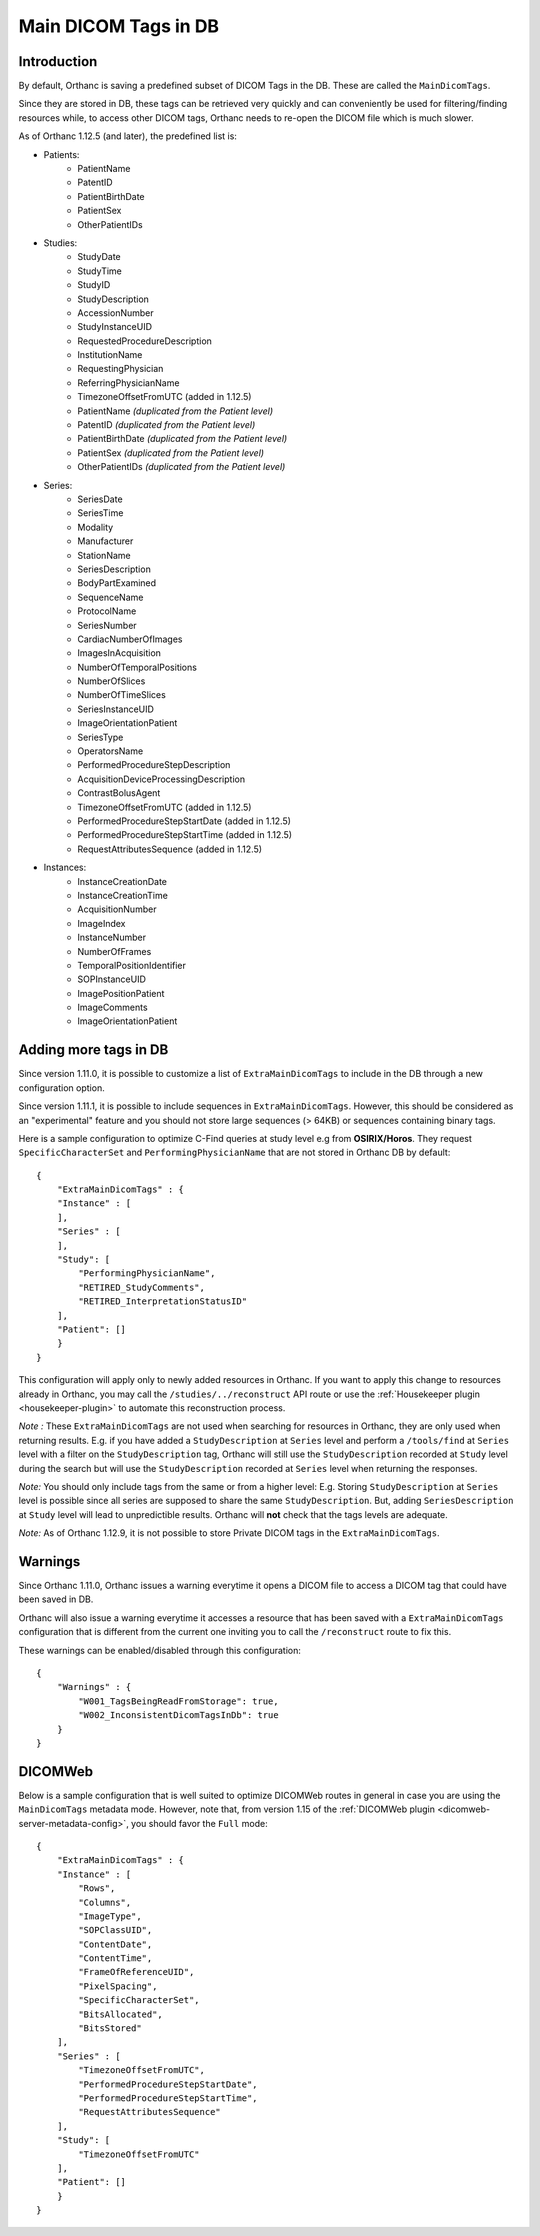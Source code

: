 .. _main-dicom-tags:

Main DICOM Tags in DB
---------------------

Introduction
============

By default, Orthanc is saving a predefined subset of DICOM Tags
in the DB.  These are called the ``MainDicomTags``.

Since they are stored in DB, these tags can be retrieved very
quickly and can conveniently be used for filtering/finding resources
while, to access other DICOM tags, Orthanc needs to re-open the
DICOM file which is much slower.

As of Orthanc 1.12.5 (and later), the predefined list is:

* Patients:
    * PatientName
    * PatentID
    * PatientBirthDate
    * PatientSex
    * OtherPatientIDs

* Studies:
    * StudyDate
    * StudyTime
    * StudyID
    * StudyDescription
    * AccessionNumber
    * StudyInstanceUID
    * RequestedProcedureDescription
    * InstitutionName
    * RequestingPhysician
    * ReferringPhysicianName
    * TimezoneOffsetFromUTC (added in 1.12.5)
    * PatientName *(duplicated from the Patient level)*
    * PatentID *(duplicated from the Patient level)*
    * PatientBirthDate *(duplicated from the Patient level)*
    * PatientSex *(duplicated from the Patient level)*
    * OtherPatientIDs *(duplicated from the Patient level)*


* Series:
    * SeriesDate
    * SeriesTime
    * Modality
    * Manufacturer
    * StationName
    * SeriesDescription
    * BodyPartExamined
    * SequenceName
    * ProtocolName
    * SeriesNumber
    * CardiacNumberOfImages
    * ImagesInAcquisition
    * NumberOfTemporalPositions
    * NumberOfSlices
    * NumberOfTimeSlices
    * SeriesInstanceUID
    * ImageOrientationPatient
    * SeriesType
    * OperatorsName
    * PerformedProcedureStepDescription
    * AcquisitionDeviceProcessingDescription
    * ContrastBolusAgent
    * TimezoneOffsetFromUTC (added in 1.12.5)
    * PerformedProcedureStepStartDate (added in 1.12.5)
    * PerformedProcedureStepStartTime (added in 1.12.5)
    * RequestAttributesSequence (added in 1.12.5)

* Instances:
    * InstanceCreationDate
    * InstanceCreationTime
    * AcquisitionNumber
    * ImageIndex
    * InstanceNumber
    * NumberOfFrames
    * TemporalPositionIdentifier
    * SOPInstanceUID
    * ImagePositionPatient
    * ImageComments
    * ImageOrientationPatient


Adding more tags in DB
======================

.. highlight:: json

Since version 1.11.0, it is possible to
customize a list of ``ExtraMainDicomTags`` to include in the DB
through a new configuration option.

Since version 1.11.1, it is possible to 
include sequences in ``ExtraMainDicomTags``.  However, this should be
considered as an "experimental" feature and you should not store large
sequences (> 64KB) or sequences containing binary tags.

Here is a sample configuration to optimize C-Find queries at study level
e.g from **OSIRIX/Horos**.  They request ``SpecificCharacterSet`` and
``PerformingPhysicianName`` that are not stored in Orthanc DB by default::

    {
        "ExtraMainDicomTags" : {
        "Instance" : [
        ],
        "Series" : [
        ],
        "Study": [
            "PerformingPhysicianName",
            "RETIRED_StudyComments",
            "RETIRED_InterpretationStatusID"
        ],
        "Patient": []
        }
    }


This configuration will apply only to newly added resources
in Orthanc.  If you want to apply this change to resources
already in Orthanc, you may call the ``/studies/../reconstruct``
API route or use the  :ref:`Housekeeper plugin <housekeeper-plugin>` 
to automate this reconstruction process.

*Note :* These ``ExtraMainDicomTags`` are not used when searching
for resources in Orthanc, they are only used when returning results.
E.g. if you have added a ``StudyDescription`` at ``Series`` level and perform
a ``/tools/find`` at ``Series`` level with a filter on the ``StudyDescription``
tag, Orthanc will still use the ``StudyDescription`` recorded at ``Study`` level during
the search but will use the ``StudyDescription`` recorded at ``Series`` level when
returning the responses.

*Note:* You should only include tags from the same or from a higher level:
E.g. Storing ``StudyDescription`` at ``Series`` level is possible since
all series are supposed to share the same ``StudyDescription``.  But, adding
``SeriesDescription`` at ``Study`` level will lead to unpredictible results.
Orthanc will **not** check that the tags levels are adequate. 

*Note:* As of Orthanc 1.12.9, it is not possible to store Private DICOM tags
in the ``ExtraMainDicomTags``.


Warnings
========

Since Orthanc 1.11.0, Orthanc issues a warning everytime
it opens a DICOM file to access a DICOM tag that could have
been saved in DB.

Orthanc will also issue a warning everytime it accesses a resource 
that has been saved with a ``ExtraMainDicomTags`` configuration that
is different from the current one inviting you to call the
``/reconstruct`` route to fix this.

These warnings can be enabled/disabled through this configuration::

    {
        "Warnings" : {
            "W001_TagsBeingReadFromStorage": true,
            "W002_InconsistentDicomTagsInDb": true
        }
    }


DICOMWeb
========

Below is a sample configuration that is well suited to
optimize DICOMWeb routes in general in case you are using the 
``MainDicomTags`` metadata mode.  However, note that, from version
1.15 of the :ref:`DICOMWeb plugin <dicomweb-server-metadata-config>`, you should favor the ``Full`` mode::

    {
        "ExtraMainDicomTags" : {
        "Instance" : [
            "Rows",
            "Columns",
            "ImageType",
            "SOPClassUID",
            "ContentDate",
            "ContentTime",
            "FrameOfReferenceUID",
            "PixelSpacing",
            "SpecificCharacterSet",
            "BitsAllocated",
            "BitsStored"
        ],
        "Series" : [
            "TimezoneOffsetFromUTC",
            "PerformedProcedureStepStartDate",
            "PerformedProcedureStepStartTime",
            "RequestAttributesSequence"
        ],
        "Study": [
            "TimezoneOffsetFromUTC"
        ],
        "Patient": []
        }
    }
